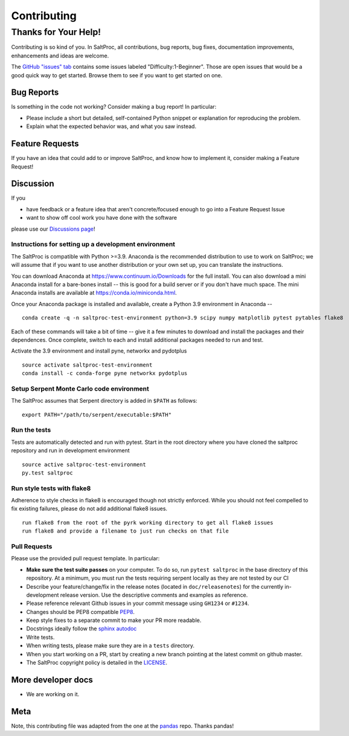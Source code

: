 Contributing
============

Thanks for Your Help!
---------------------

Contributing is so kind of you. In SaltProc, all contributions, bug reports, bug fixes, documentation improvements, enhancements and ideas are welcome.

The `GitHub "issues" tab <https://github.com/arfc/saltproc/issues>`__ contains some issues labeled "Difficulty:1-Beginner". Those are open issues that would be a good quick way to get started. Browse them to see if you want to get started on one.

Bug Reports
~~~~~~~~~~~

Is something in the code not working? Consider making a bug report! In particular:

-  Please include a short but detailed, self-contained Python snippet or explanation for reproducing the problem.

-  Explain what the expected behavior was, and what you saw instead.

Feature Requests
~~~~~~~~~~~~~~~~

If you have an idea that could add to or improve SaltProc, and know how to implement it, consider making a Feature Request!

Discussion
~~~~~~~~~~

If you

-  have feedback or a feature idea that aren't concrete/focused enough to go into a Feature Request Issue
-  want to show off cool work you have done with the software

please use our `Discussions page <https://github.com/arfc/saltproc/discussions>`__!

Instructions for setting up a development environment
^^^^^^^^^^^^^^^^^^^^^^^^^^^^^^^^^^^^^^^^^^^^^^^^^^^^^

The SaltProc is compatible with Python >=3.9. Anaconda is the recommended distribution to use to work on SaltProc; we will assume that if you want to use another distribution or your own set up, you can translate the instructions.

You can download Anaconda at https://www.continuum.io/Downloads for the full install. You can also download a mini Anaconda install for a bare-bones install -- this is good for a build server or if you don't have much space. The mini Anaconda installs are available at https://conda.io/miniconda.html.

Once your Anaconda package is installed and available, create a Python 3.9 environment in Anaconda --

::

   conda create -q -n saltproc-test-environment python=3.9 scipy numpy matplotlib pytest pytables flake8

Each of these commands will take a bit of time -- give it a few minutes to download and install the packages and their dependences. Once complete, switch to each and install additional packages needed to run and test.

Activate the 3.9 environment and install pyne, networkx and pydotplus

::

   source activate saltproc-test-environment
   conda install -c conda-forge pyne networkx pydotplus

Setup Serpent Monte Carlo code environment
^^^^^^^^^^^^^^^^^^^^^^^^^^^^^^^^^^^^^^^^^^

The SaltProc assumes that Serpent directory is added in ``$PATH`` as follows:

::

   export PATH="/path/to/serpent/executable:$PATH"

Run the tests
^^^^^^^^^^^^^

Tests are automatically detected and run with pytest. Start in the root directory where you have cloned the saltproc repository and run in development environment

::

   source active saltproc-test-environment
   py.test saltproc

Run style tests with flake8
^^^^^^^^^^^^^^^^^^^^^^^^^^^

Adherence to style checks in flake8 is encouraged though not strictly enforced. While you should not feel compelled to fix existing failures, please do not add additional flake8 issues.

::

   run flake8 from the root of the pyrk working directory to get all flake8 issues
   run flake8 and provide a filename to just run checks on that file

Pull Requests
^^^^^^^^^^^^^

Please use the provided pull request template. In particular:

-  **Make sure the test suite passes** on your computer. To do so, run ``pytest saltproc`` in the base directory of this repository. At a minimum, you must run the tests requiring serpent locally as they are not tested by our CI
-  Describe your feature/change/fix in the release notes (located in ``doc/releasenotes``) for the currently in-development release version. Use the descriptive comments and examples as reference.
-  Please reference relevant Github issues in your commit message using ``GH1234`` or ``#1234``.
-  Changes should be PEP8 compatible `PEP8 <http://www.python.org/dev/peps/pep-0008/>`__.
-  Keep style fixes to a separate commit to make your PR more readable.
-  Docstrings ideally follow the `sphinx autodoc <https://pythonhosted.org/an_example_pypi_project/sphinx.html#function-definitions>`__
-  Write tests.
-  When writing tests, please make sure they are in a ``tests`` directory.
-  When you start working on a PR, start by creating a new branch pointing at the latest commit on github master.
-  The SaltProc copyright policy is detailed in the `LICENSE <https://github.com/arfc/saltproc/blob/master/LICENSE>`__.

More developer docs
~~~~~~~~~~~~~~~~~~~

-  We are working on it.

Meta
~~~~

Note, this contributing file was adapted from the one at the `pandas <https://github.com/pydata/pandas>`__ repo. Thanks pandas!

